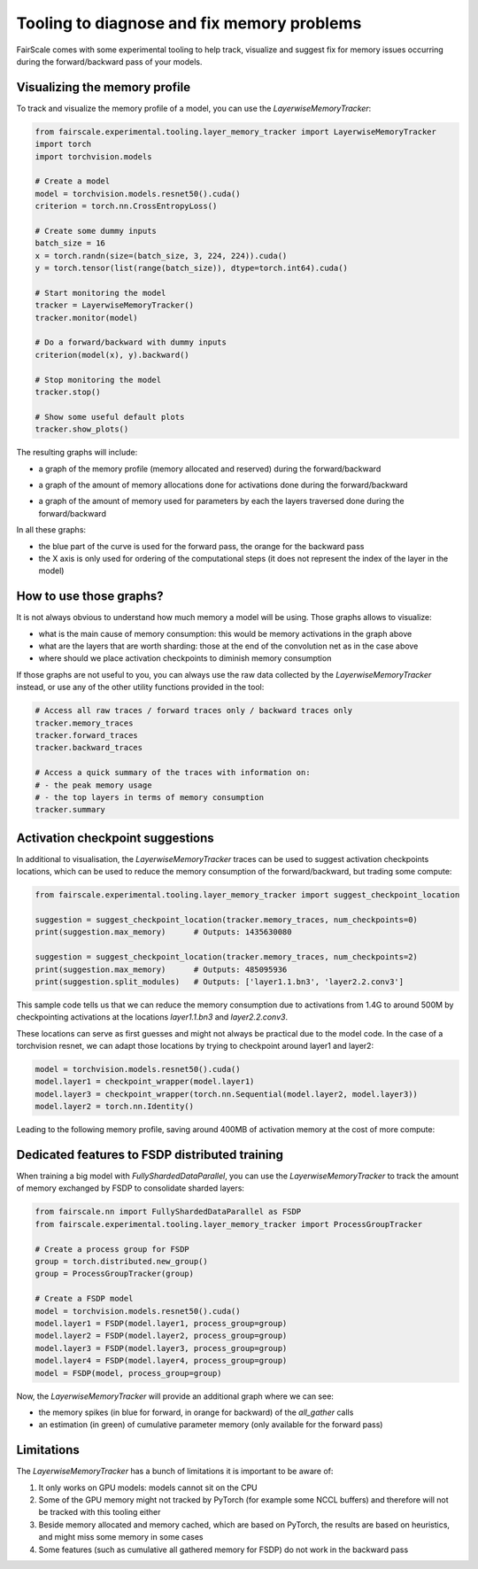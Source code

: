 Tooling to diagnose and fix memory problems
===========================================

FairScale comes with some experimental tooling to help track, visualize and suggest fix for memory issues occurring during the forward/backward pass of your models.

Visualizing the memory profile
------------------------------

To track and visualize the memory profile of a model, you can use the `LayerwiseMemoryTracker`:

.. code-block:: python

    from fairscale.experimental.tooling.layer_memory_tracker import LayerwiseMemoryTracker
    import torch
    import torchvision.models

    # Create a model
    model = torchvision.models.resnet50().cuda()
    criterion = torch.nn.CrossEntropyLoss()

    # Create some dummy inputs
    batch_size = 16
    x = torch.randn(size=(batch_size, 3, 224, 224)).cuda()
    y = torch.tensor(list(range(batch_size)), dtype=torch.int64).cuda()

    # Start monitoring the model
    tracker = LayerwiseMemoryTracker()
    tracker.monitor(model)

    # Do a forward/backward with dummy inputs
    criterion(model(x), y).backward()

    # Stop monitoring the model
    tracker.stop()

    # Show some useful default plots
    tracker.show_plots()

The resulting graphs will include:

- a graph of the memory profile (memory allocated and reserved) during the forward/backward

.. image:: _static/img/layer_memory_profiles.png
    :width: 1000px
    :align: center

- a graph of the amount of memory allocations done for activations done during the forward/backward

.. image:: _static/img/layer_memory_activations.png
    :width: 1000px
    :align: center

- a graph of the amount of memory used for parameters by each the layers traversed done during the forward/backward

.. image:: _static/img/layer_memory_parameters.png
    :width: 500px
    :align: center

In all these graphs:

- the blue part of the curve is used for the forward pass, the orange for the backward pass
- the X axis is only used for ordering of the computational steps (it does not represent the index of the layer in the model)


How to use those graphs?
------------------------

It is not always obvious to understand how much memory a model will be using. Those graphs allows to visualize:

- what is the main cause of memory consumption: this would be memory activations in the graph above
- what are the layers that are worth sharding: those at the end of the convolution net as in the case above
- where should we place activation checkpoints to diminish memory consumption

If those graphs are not useful to you, you can always use the raw data collected by the `LayerwiseMemoryTracker` instead,
or use any of the other utility functions provided in the tool:

.. code-block:: python

    # Access all raw traces / forward traces only / backward traces only
    tracker.memory_traces
    tracker.forward_traces
    tracker.backward_traces

    # Access a quick summary of the traces with information on:
    # - the peak memory usage
    # - the top layers in terms of memory consumption
    tracker.summary


Activation checkpoint suggestions
---------------------------------

In additional to visualisation, the `LayerwiseMemoryTracker` traces can be used to suggest activation checkpoints
locations, which can be used to reduce the memory consumption of the forward/backward, but trading some compute:

.. code-block:: python

    from fairscale.experimental.tooling.layer_memory_tracker import suggest_checkpoint_location

    suggestion = suggest_checkpoint_location(tracker.memory_traces, num_checkpoints=0)
    print(suggestion.max_memory)      # Outputs: 1435630080

    suggestion = suggest_checkpoint_location(tracker.memory_traces, num_checkpoints=2)
    print(suggestion.max_memory)      # Outputs: 485095936
    print(suggestion.split_modules)   # Outputs: ['layer1.1.bn3', 'layer2.2.conv3']

This sample code tells us that we can reduce the memory consumption due to activations from 1.4G to around 500M by
checkpointing activations at the locations `layer1.1.bn3` and `layer2.2.conv3`.

These locations can serve as first guesses and might not always be practical due to the model code. In the case of a
torchvision resnet, we can adapt those locations by trying to checkpoint around layer1 and layer2:

.. code-block:: python

    model = torchvision.models.resnet50().cuda()
    model.layer1 = checkpoint_wrapper(model.layer1)
    model.layer3 = checkpoint_wrapper(torch.nn.Sequential(model.layer2, model.layer3))
    model.layer2 = torch.nn.Identity()

Leading to the following memory profile, saving around 400MB of activation memory at the cost of more compute:

.. image:: _static/img/layer_memory_profile_optimized.png
    :width: 500px
    :align: center


Dedicated features to FSDP distributed training
-----------------------------------------------

When training a big model with `FullyShardedDataParallel`, you can use the `LayerwiseMemoryTracker` to track the
amount of memory exchanged by FSDP to consolidate sharded layers:

.. code-block:: python

    from fairscale.nn import FullyShardedDataParallel as FSDP
    from fairscale.experimental.tooling.layer_memory_tracker import ProcessGroupTracker

    # Create a process group for FSDP
    group = torch.distributed.new_group()
    group = ProcessGroupTracker(group)

    # Create a FSDP model
    model = torchvision.models.resnet50().cuda()
    model.layer1 = FSDP(model.layer1, process_group=group)
    model.layer2 = FSDP(model.layer2, process_group=group)
    model.layer3 = FSDP(model.layer3, process_group=group)
    model.layer4 = FSDP(model.layer4, process_group=group)
    model = FSDP(model, process_group=group)

Now, the `LayerwiseMemoryTracker` will provide an additional graph where we can see:

- the memory spikes (in blue for forward, in orange for backward) of the `all_gather` calls
- an estimation (in green) of cumulative parameter memory (only available for the forward pass)

.. image:: _static/img/all_gathered_memory.png
    :width: 500px
    :align: center


Limitations
------------

The `LayerwiseMemoryTracker` has a bunch of limitations it is important to be aware of:

1. It only works on GPU models: models cannot sit on the CPU
2. Some of the GPU memory might not tracked by PyTorch (for example some NCCL buffers) and therefore will not be tracked with this tooling either
3. Beside memory allocated and memory cached, which are based on PyTorch, the results are based on heuristics, and might miss some memory in some cases
4. Some features (such as cumulative all gathered memory for FSDP) do not work in the backward pass
